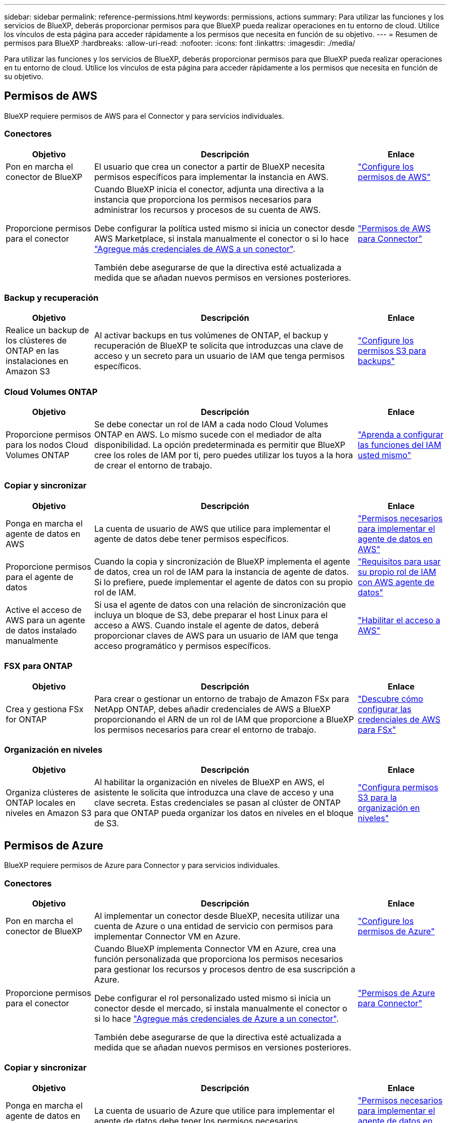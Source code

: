 ---
sidebar: sidebar 
permalink: reference-permissions.html 
keywords: permissions, actions 
summary: Para utilizar las funciones y los servicios de BlueXP, deberás proporcionar permisos para que BlueXP pueda realizar operaciones en tu entorno de cloud. Utilice los vínculos de esta página para acceder rápidamente a los permisos que necesita en función de su objetivo. 
---
= Resumen de permisos para BlueXP
:hardbreaks:
:allow-uri-read: 
:nofooter: 
:icons: font
:linkattrs: 
:imagesdir: ./media/


[role="lead"]
Para utilizar las funciones y los servicios de BlueXP, deberás proporcionar permisos para que BlueXP pueda realizar operaciones en tu entorno de cloud. Utilice los vínculos de esta página para acceder rápidamente a los permisos que necesita en función de su objetivo.



== Permisos de AWS

BlueXP requiere permisos de AWS para el Connector y para servicios individuales.



=== Conectores

[cols="20,60,20"]
|===
| Objetivo | Descripción | Enlace 


| Pon en marcha el conector de BlueXP | El usuario que crea un conector a partir de BlueXP necesita permisos específicos para implementar la instancia en AWS. | link:task-install-connector-aws-bluexp.html#step-2-set-up-aws-permissions["Configure los permisos de AWS"] 


| Proporcione permisos para el conector | Cuando BlueXP inicia el conector, adjunta una directiva a la instancia que proporciona los permisos necesarios para administrar los recursos y procesos de su cuenta de AWS.

Debe configurar la política usted mismo si inicia un conector desde AWS Marketplace, si instala manualmente el conector o si lo hace link:task-adding-aws-accounts.html#add-additional-credentials-to-a-connector["Agregue más credenciales de AWS a un conector"].

También debe asegurarse de que la directiva esté actualizada a medida que se añadan nuevos permisos en versiones posteriores. | link:reference-permissions-aws.html["Permisos de AWS para Connector"] 
|===


=== Backup y recuperación

[cols="20,60,20"]
|===
| Objetivo | Descripción | Enlace 


| Realice un backup de los clústeres de ONTAP en las instalaciones en Amazon S3 | Al activar backups en tus volúmenes de ONTAP, el backup y recuperación de BlueXP te solicita que introduzcas una clave de acceso y un secreto para un usuario de IAM que tenga permisos específicos. | https://docs.netapp.com/us-en/bluexp-backup-recovery/task-backup-onprem-to-aws.html#set-up-s3-permissions["Configure los permisos S3 para backups"^] 
|===


=== Cloud Volumes ONTAP

[cols="20,60,20"]
|===
| Objetivo | Descripción | Enlace 


| Proporcione permisos para los nodos Cloud Volumes ONTAP | Se debe conectar un rol de IAM a cada nodo Cloud Volumes ONTAP en AWS. Lo mismo sucede con el mediador de alta disponibilidad. La opción predeterminada es permitir que BlueXP cree los roles de IAM por ti, pero puedes utilizar los tuyos a la hora de crear el entorno de trabajo. | https://docs.netapp.com/us-en/bluexp-cloud-volumes-ontap/task-set-up-iam-roles.html["Aprenda a configurar las funciones del IAM usted mismo"^] 
|===


=== Copiar y sincronizar

[cols="20,60,20"]
|===
| Objetivo | Descripción | Enlace 


| Ponga en marcha el agente de datos en AWS | La cuenta de usuario de AWS que utilice para implementar el agente de datos debe tener permisos específicos. | https://docs.netapp.com/us-en/bluexp-copy-sync/task-installing-aws.html#permissions-required-to-deploy-the-data-broker-in-aws["Permisos necesarios para implementar el agente de datos en AWS"^] 


| Proporcione permisos para el agente de datos | Cuando la copia y sincronización de BlueXP implementa el agente de datos, crea un rol de IAM para la instancia de agente de datos. Si lo prefiere, puede implementar el agente de datos con su propio rol de IAM. | https://docs.netapp.com/us-en/bluexp-copy-sync/task-installing-aws.html#requirements-to-use-your-own-iam-role-with-the-aws-data-broker["Requisitos para usar su propio rol de IAM con AWS agente de datos"^] 


| Active el acceso de AWS para un agente de datos instalado manualmente | Si usa el agente de datos con una relación de sincronización que incluya un bloque de S3, debe preparar el host Linux para el acceso a AWS. Cuando instale el agente de datos, deberá proporcionar claves de AWS para un usuario de IAM que tenga acceso programático y permisos específicos. | https://docs.netapp.com/us-en/bluexp-copy-sync/task-installing-linux.html#enabling-access-to-aws["Habilitar el acceso a AWS"^] 
|===


=== FSX para ONTAP

[cols="20,60,20"]
|===
| Objetivo | Descripción | Enlace 


| Crea y gestiona FSx for ONTAP | Para crear o gestionar un entorno de trabajo de Amazon FSx para NetApp ONTAP, debes añadir credenciales de AWS a BlueXP proporcionando el ARN de un rol de IAM que proporcione a BlueXP los permisos necesarios para crear el entorno de trabajo. | https://docs.netapp.com/us-en/bluexp-fsx-ontap/requirements/task-setting-up-permissions-fsx.html["Descubre cómo configurar las credenciales de AWS para FSx"^] 
|===


=== Organización en niveles

[cols="20,60,20"]
|===
| Objetivo | Descripción | Enlace 


| Organiza clústeres de ONTAP locales en niveles en Amazon S3 | Al habilitar la organización en niveles de BlueXP en AWS, el asistente le solicita que introduzca una clave de acceso y una clave secreta. Estas credenciales se pasan al clúster de ONTAP para que ONTAP pueda organizar los datos en niveles en el bloque de S3. | https://docs.netapp.com/us-en/bluexp-tiering/task-tiering-onprem-aws.html#set-up-s3-permissions["Configura permisos S3 para la organización en niveles"^] 
|===


== Permisos de Azure

BlueXP requiere permisos de Azure para Connector y para servicios individuales.



=== Conectores

[cols="20,60,20"]
|===
| Objetivo | Descripción | Enlace 


| Pon en marcha el conector de BlueXP | Al implementar un conector desde BlueXP, necesita utilizar una cuenta de Azure o una entidad de servicio con permisos para implementar Connector VM en Azure. | link:task-install-connector-azure-bluexp.html#connector-custom-role["Configure los permisos de Azure"] 


| Proporcione permisos para el conector  a| 
Cuando BlueXP implementa Connector VM en Azure, crea una función personalizada que proporciona los permisos necesarios para gestionar los recursos y procesos dentro de esa suscripción a Azure.

Debe configurar el rol personalizado usted mismo si inicia un conector desde el mercado, si instala manualmente el conector o si lo hace link:task-adding-azure-accounts.html#add-additional-azure-credentials-to-bluexp["Agregue más credenciales de Azure a un conector"].

También debe asegurarse de que la directiva esté actualizada a medida que se añadan nuevos permisos en versiones posteriores.
 a| 
link:reference-permissions-azure.html["Permisos de Azure para Connector"]

|===


=== Copiar y sincronizar

[cols="20,60,20"]
|===
| Objetivo | Descripción | Enlace 


| Ponga en marcha el agente de datos en Azure | La cuenta de usuario de Azure que utilice para implementar el agente de datos debe tener los permisos necesarios. | https://docs.netapp.com/us-en/bluexp-copy-sync/task-installing-azure.html#permissions-required-to-deploy-the-data-broker-in-azure["Permisos necesarios para implementar el agente de datos en Azure"^] 
|===


== Permisos de Google Cloud

BlueXP requiere permisos de Google Cloud para Connector y para servicios individuales.



=== Conectores

[cols="20,60,20"]
|===
| Objetivo | Descripción | Enlace 


| Pon en marcha el conector de BlueXP | El usuario de Google Cloud que implementa un conector de BlueXP necesita permisos específicos para implementar el conector en Google Cloud. | link:task-install-connector-google-bluexp-gcloud.html#step-2-set-up-permissions-to-create-the-connector["Configure los permisos para crear el conector"] 


| Proporcione permisos para el conector | La cuenta de servicio de la instancia de Connector VM debe tener permisos específicos para las operaciones del día a día. Debe asociar la cuenta de servicio al conector durante el despliegue.

También debe asegurarse de que la directiva esté actualizada a medida que se añadan nuevos permisos en versiones posteriores. | link:task-install-connector-google-bluexp-gcloud.html#step-3-set-up-permissions-for-the-connector["Configure los permisos para el conector"] 
|===


=== Backup y recuperación

[cols="20,60,20"]
|===
| Objetivo | Descripción | Enlace 


| Realice backups de Cloud Volumes ONTAP en Google Cloud  a| 
Al utilizar el backup y la recuperación de datos de BlueXP para realizar backups de Cloud Volumes ONTAP, debe añadir permisos al conector en las siguientes situaciones:

* Desea utilizar la función de búsqueda y restauración
* Desea utilizar claves de cifrado gestionadas por el cliente (CMEK)

 a| 
* https://docs.netapp.com/us-en/bluexp-backup-recovery/task-backup-to-gcp.html#verify-or-add-permissions-to-the-connector["Permisos para la función de  Restaurar"^]
* https://docs.netapp.com/us-en/bluexp-backup-recovery/task-backup-to-gcp.html#required-information-for-using-customer-managed-encryption-keys-cmek["Permisos para CMEKs"^]




| Realice un backup de los clústeres de ONTAP en las instalaciones en Google Cloud | Al utilizar el backup y la recuperación de datos de BlueXP para realizar backups de clústeres de ONTAP on-premises, tienes que añadir permisos al conector para poder utilizar la funcionalidad de búsqueda y restauración. | https://docs.netapp.com/us-en/bluexp-backup-recovery/task-backup-onprem-to-gcp.html#verify-or-add-permissions-to-the-connector["Permisos para la función de  Restaurar"^] 
|===


=== Cloud Volumes Service para Google Cloud

[cols="20,60,20"]
|===
| Objetivo | Descripción | Enlace 


| Descubra Cloud Volumes Service para Google Cloud | BlueXP necesita acceso a la API de Cloud Volumes Service y los permisos adecuados a través de una cuenta de servicio de Google Cloud. | https://docs.netapp.com/us-en/bluexp-cloud-volumes-service-gcp/task-set-up-google-cloud.html["Configure una cuenta de servicio"^] 
|===


=== Copiar y sincronizar

[cols="20,60,20"]
|===
| Objetivo | Descripción | Enlace 


| Ponga en marcha el agente de datos en Google Cloud | Asegúrese de que el usuario de Google Cloud que implementa el agente de datos tenga los permisos necesarios. | https://docs.netapp.com/us-en/bluexp-copy-sync/task-installing-gcp.html#permissions-required-to-deploy-the-data-broker-in-google-cloud["Permisos necesarios para implementar el agente de datos en Google Cloud"^] 


| Habilita el acceso a Google Cloud para un agente de datos instalado manualmente | Si tiene pensado utilizar el agente de datos con una relación de sincronización que incluya un bucket de Google Cloud Storage, debería preparar el host Linux para el acceso a Google Cloud. Al instalar el Data Broker, deberá proporcionar una clave para una cuenta de servicio que tenga permisos específicos. | https://docs.netapp.com/us-en/bluexp-copy-sync/task-installing-linux.html#enabling-access-to-google-cloud["Habilitar el acceso a Google Cloud"^] 
|===


== Permisos de StorageGRID

BlueXP requiere permisos de StorageGRID para dos servicios.



=== Backup y recuperación

[cols="20,60,20"]
|===
| Objetivo | Descripción | Enlace 


| Realice un backup de los clústeres de ONTAP en las instalaciones en StorageGRID | Cuando preparas StorageGRID como destino de backup para los clústeres de ONTAP, el backup y la recuperación de BlueXP le solicita que introduzca una clave de acceso y un secreto para un usuario de IAM que tiene permisos específicos. | https://docs.netapp.com/us-en/bluexp-backup-recovery/task-backup-onprem-private-cloud.html#prepare-storagegrid-as-your-backup-target["Preparar StorageGRID como destino de backup"^] 
|===


=== Organización en niveles

[cols="20,60,20"]
|===
| Objetivo | Descripción | Enlace 


| Organiza clústeres de ONTAP on-premises en StorageGRID | Cuando configuras la organización en niveles de BlueXP en StorageGRID, tienes que proporcionar la organización en niveles de BlueXP con una clave de acceso S3 y una clave secreta. La organización en niveles de BlueXP utiliza las claves para acceder a tus buckets. | https://docs.netapp.com/us-en/bluexp-backup-recovery/task-backup-onprem-private-cloud.html#prepare-storagegrid-as-your-backup-target["Prepare la organización en niveles en StorageGRID"^] 
|===